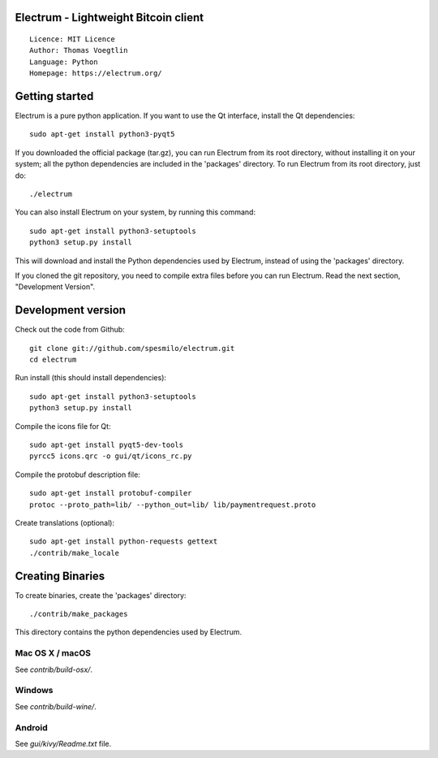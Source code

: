 Electrum - Lightweight Bitcoin client
=====================================

::

  Licence: MIT Licence
  Author: Thomas Voegtlin
  Language: Python
  Homepage: https://electrum.org/


.. image:: https://travis-ci.org/spesmilo/electrum.svg?branch=master
    :target: https://travis-ci.org/spesmilo/electrum
    :alt: Build Status
.. image:: https://coveralls.io/repos/github/spesmilo/electrum/badge.svg?branch=master
    :target: https://coveralls.io/github/spesmilo/electrum?branch=master
    :alt: Test coverage statistics
.. image:: https://img.shields.io/badge/help-translating-blue.svg
    :target: https://crowdin.com/project/electrum
    :alt: Help translating Electrum online





Getting started
===============

Electrum is a pure python application. If you want to use the
Qt interface, install the Qt dependencies::

    sudo apt-get install python3-pyqt5

If you downloaded the official package (tar.gz), you can run
Electrum from its root directory, without installing it on your
system; all the python dependencies are included in the 'packages'
directory. To run Electrum from its root directory, just do::

    ./electrum

You can also install Electrum on your system, by running this command::

    sudo apt-get install python3-setuptools
    python3 setup.py install

This will download and install the Python dependencies used by
Electrum, instead of using the 'packages' directory.

If you cloned the git repository, you need to compile extra files
before you can run Electrum. Read the next section, "Development
Version".



Development version
===================

Check out the code from Github::

    git clone git://github.com/spesmilo/electrum.git
    cd electrum

Run install (this should install dependencies)::

    sudo apt-get install python3-setuptools
    python3 setup.py install

Compile the icons file for Qt::

    sudo apt-get install pyqt5-dev-tools
    pyrcc5 icons.qrc -o gui/qt/icons_rc.py

Compile the protobuf description file::

    sudo apt-get install protobuf-compiler
    protoc --proto_path=lib/ --python_out=lib/ lib/paymentrequest.proto

Create translations (optional)::

    sudo apt-get install python-requests gettext
    ./contrib/make_locale




Creating Binaries
=================


To create binaries, create the 'packages' directory::

    ./contrib/make_packages

This directory contains the python dependencies used by Electrum.

Mac OS X / macOS
--------

See `contrib/build-osx/`.

Windows
-------

See `contrib/build-wine/`.


Android
-------

See `gui/kivy/Readme.txt` file.
